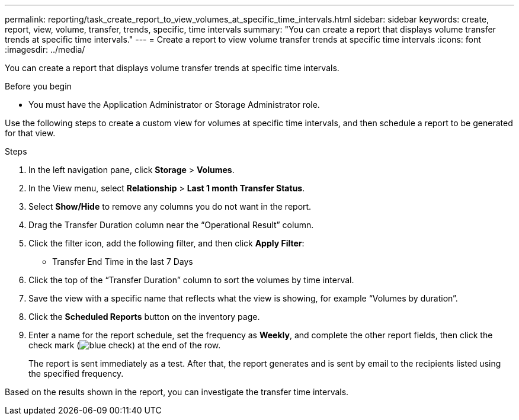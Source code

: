 ---
permalink: reporting/task_create_report_to_view_volumes_at_specific_time_intervals.html
sidebar: sidebar
keywords: create, report, view, volume, transfer, trends, specific, time intervals
summary: "You can create a report that displays volume transfer trends at specific time intervals."
---
= Create a report to view volume transfer trends at specific time intervals
:icons: font
:imagesdir: ../media/

[.lead]
You can create a report that displays volume transfer trends at specific time intervals.

.Before you begin

* You must have the Application Administrator or Storage Administrator role.

Use the following steps to create a custom view for volumes at specific time intervals, and then schedule a report to be generated for that view.

.Steps

. In the left navigation pane, click *Storage* > *Volumes*.
. In the View menu, select *Relationship* > *Last 1 month Transfer Status*.
. Select *Show/Hide* to remove any columns you do not want in the report.
. Drag the Transfer Duration column near the "`Operational Result`" column.
. Click the filter icon, add the following filter, and then click *Apply Filter*:
 ** Transfer End Time in the last 7 Days
. Click the top of the "`Transfer Duration`" column to sort the volumes by time interval.
. Save the view with a specific name that reflects what the view is showing, for example "`Volumes by duration`".
. Click the *Scheduled Reports* button on the inventory page.
. Enter a name for the report schedule, set the frequency as *Weekly*, and complete the other report fields, then click the check mark (image:../media/blue_check.gif[]) at the end of the row.
+
The report is sent immediately as a test. After that, the report generates and is sent by email to the recipients listed using the specified frequency.

Based on the results shown in the report, you can investigate the transfer time intervals.
// 2025-6-11, OTHERDOC-133